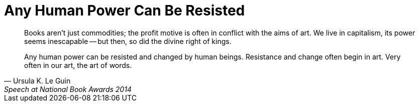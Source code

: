 = Any Human Power Can Be Resisted
:categories: art, politics

[quote,Ursula K. Le Guin,Speech at National Book Awards 2014]
____
Books aren't just commodities; the profit motive is often in conflict with the aims of art. We live in capitalism, its power seems inescapable -- but then, so did the divine right of kings.

Any human power can be resisted and changed by human beings. Resistance and change often begin in art. Very often in our art, the art of words.
____
